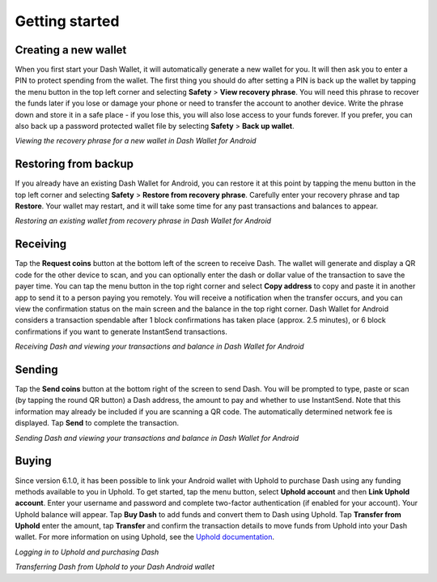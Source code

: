 .. meta::
   :description: Getting started with sending and receiving Dash on your Android device
   :keywords: dash, mobile, wallet, android, send, receive, addresses, getting started

.. _dash-android-getting-started:

Getting started
===============

Creating a new wallet
---------------------

When you first start your Dash Wallet, it will automatically generate a
new wallet for you. It will then ask you to enter a PIN to protect
spending from the wallet. The first thing you should do after setting a
PIN is back up the wallet by tapping the menu button in the top left
corner and selecting **Safety** > **View recovery phrase**. You will
need this phrase to recover the funds later if you lose or damage your
phone or need to transfer the account to another device. Write the
phrase down and store it in a safe place - if you lose this, you will
also lose access to your funds forever. If you prefer, you can also back
up a password protected wallet file by selecting **Safety** > **Back up
wallet**.

.. image:: img/android-setup1.png
    :width: 160 px
.. image:: img/android-setup2.png
    :width: 160 px
.. image:: img/android-setup3.png
    :width: 160 px
.. image:: img/android-setup4.png
    :width: 160 px

*Viewing the recovery phrase for a new wallet in Dash Wallet for
Android*


Restoring from backup
---------------------

If you already have an existing Dash Wallet for Android, you can restore
it at this point by tapping the menu button in the top left corner and
selecting **Safety** > **Restore from recovery phrase**. Carefully enter
your recovery phrase and tap **Restore**. Your wallet may restart, and
it will take some time for any past transactions and balances to appear.

.. image:: img/android-restore1.png
    :width: 160 px
.. image:: img/android-restore2.png
    :width: 160 px
.. image:: img/android-restore3.png
    :width: 160 px
.. image:: img/android-restore4.png
    :width: 160 px

*Restoring an existing wallet from recovery phrase in Dash Wallet for
Android*


Receiving
---------

Tap the **Request coins** button at the bottom left of the screen to
receive Dash. The wallet will generate and display a QR code for the
other device to scan, and you can optionally enter the dash or dollar
value of the transaction to save the payer time. You can tap the menu
button in the top right corner and select **Copy address** to copy and
paste it in another app to send it to a person paying you remotely. You
will receive a notification when the transfer occurs, and you can view
the confirmation status on the main screen and the balance in the top
right corner. Dash Wallet for Android considers a transaction spendable
after 1 block confirmations has taken place (approx. 2.5 minutes), or 6
block confirmations if you want to generate InstantSend transactions.

.. image:: img/android-receive1.png
    :width: 160 px
.. image:: img/android-receive2.png
    :width: 160 px
.. image:: img/android-receive3.png
    :width: 160 px
.. image:: img/android-receive4.png
    :width: 160 px

*Receiving Dash and viewing your transactions and balance in Dash Wallet
for Android*


Sending
-------

Tap the **Send coins** button at the bottom right of the screen to send
Dash. You will be prompted to type, paste or scan (by tapping the round
QR button) a Dash address, the amount to pay and whether to use
InstantSend. Note that this information may already be included if you
are scanning a QR code. The automatically determined network fee is
displayed. Tap **Send** to complete the transaction.

.. image:: img/android-send1.png
    :width: 160 px
.. image:: img/android-send2.png
    :width: 160 px
.. image:: img/android-send3.png
    :width: 160 px
.. image:: img/android-send4.png
    :width: 160 px

*Sending Dash and viewing your transactions and balance in Dash Wallet
for Android*


Buying
------

Since version 6.1.0, it has been possible to link your Android wallet
with Uphold to purchase Dash using any funding methods available to you
in Uphold. To get started, tap the menu button, select **Uphold
account** and then **Link Uphold account**. Enter your username and
password and complete two-factor authentication (if enabled for your
account). Your Uphold balance will appear. Tap **Buy Dash** to add funds
and convert them to Dash using Uphold. Tap **Transfer from Uphold**
enter the amount, tap **Transfer** and confirm the transaction details
to move funds from Uphold into your Dash wallet. For more information on
using Uphold, see the `Uphold documentation
<https://support.uphold.com>`_.

.. image:: img/android-uphold1.png
    :width: 160 px
.. image:: img/android-uphold2.png
    :width: 160 px
.. image:: img/android-uphold3.png
    :width: 160 px
.. image:: img/android-uphold4.png
    :width: 160 px

*Logging in to Uphold and purchasing Dash*

.. image:: img/android-uphold5.png
    :width: 160 px
.. image:: img/android-uphold6.png
    :width: 160 px
.. image:: img/android-uphold7.png
    :width: 160 px
.. image:: img/android-uphold8.png
    :width: 160 px

*Transferring Dash from Uphold to your Dash Android wallet*
